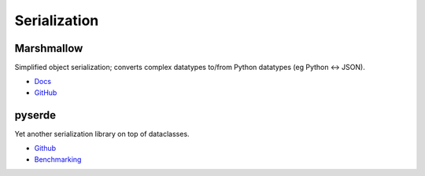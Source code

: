 .. _XcRD4-dZbW:

=======================================
Serialization
=======================================


Marshmallow
===========================================================

Simplified object serialization; converts complex datatypes to/from Python datatypes
(eg Python <-> JSON).

* `Docs <https://marshmallow.readthedocs.io/en/stable/>`_
* `GitHub <https://github.com/marshmallow-code/marshmallow>`_


pyserde
===========================================================

Yet another serialization library on top of dataclasses.

* `Github <https://github.com/yukinarit/pyserde>`_
* `Benchmarking <https://pythonawesome.com/yet-another-serialization-library-on-top-of-dataclasses/>`_
